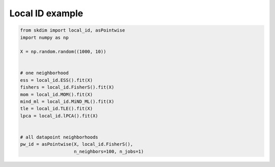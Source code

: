 .. only:: html

    .. note::
        :class: sphx-glr-download-link-note

        Click :ref:`here <sphx_glr_download_auto_examples_plot_local.py>`     to download the full example code
    .. rst-class:: sphx-glr-example-title

    .. _sphx_glr_auto_examples_plot_local.py:


===========================
Local ID example
===========================








.. code-block:: default

    from skdim import local_id, asPointwise
    import numpy as np

    X = np.random.random((1000, 10))


    # one neighborhood
    ess = local_id.ESS().fit(X)
    fishers = local_id.FisherS().fit(X)
    mom = local_id.MOM().fit(X)
    mind_ml = local_id.MiND_ML().fit(X)
    tle = local_id.TLE().fit(X)
    lpca = local_id.lPCA().fit(X)


    # all datapoint neighborhoods
    pw_id = asPointwise(X, local_id.FisherS(),
                        n_neighbors=100, n_jobs=1)


.. rst-class:: sphx-glr-timing

   **Total running time of the script:** ( 0 minutes  3.285 seconds)


.. _sphx_glr_download_auto_examples_plot_local.py:


.. only :: html

 .. container:: sphx-glr-footer
    :class: sphx-glr-footer-example



  .. container:: sphx-glr-download sphx-glr-download-python

     :download:`Download Python source code: plot_local.py <plot_local.py>`



  .. container:: sphx-glr-download sphx-glr-download-jupyter

     :download:`Download Jupyter notebook: plot_local.ipynb <plot_local.ipynb>`


.. only:: html

 .. rst-class:: sphx-glr-signature

    `Gallery generated by Sphinx-Gallery <https://sphinx-gallery.github.io>`_
